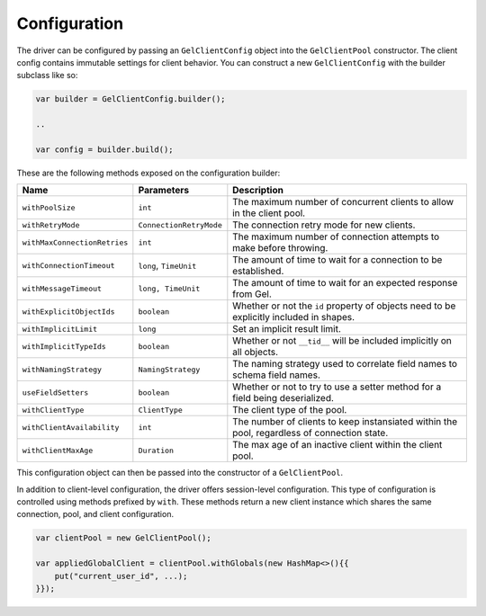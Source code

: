 .. _gel-java-configuration:

=============
Configuration
=============

The driver can be configured by passing an ``GelClientConfig`` object 
into the ``GelClientPool`` constructor. The client config contains immutable 
settings for client behavior. You can construct a new ``GelClientConfig``
with the builder subclass like so:

.. code-block:: java

    var builder = GelClientConfig.builder();

    ..

    var config = builder.build();

These are the following methods exposed on the configuration builder:

+------------------------------+-------------------------+---------------------------------------------------------------------------------------------+
| Name                         | Parameters              | Description                                                                                 |
+==============================+=========================+=============================================================================================+
| ``withPoolSize``             | ``int``                 | The maximum number of concurrent clients to allow in the client pool.                       |
+------------------------------+-------------------------+---------------------------------------------------------------------------------------------+
| ``withRetryMode``            | ``ConnectionRetryMode`` | The connection retry mode for new clients.                                                  |
+------------------------------+-------------------------+---------------------------------------------------------------------------------------------+
| ``withMaxConnectionRetries`` | ``int``                 | The maximum number of connection attempts to make before throwing.                          |
+------------------------------+-------------------------+---------------------------------------------------------------------------------------------+
| ``withConnectionTimeout``    | ``long``, ``TimeUnit``  | The amount of time to wait for a connection to be established.                              |
+------------------------------+-------------------------+---------------------------------------------------------------------------------------------+
| ``withMessageTimeout``       | ``long, TimeUnit``      | The amount of time to wait for an expected response from Gel.                               |
+------------------------------+-------------------------+---------------------------------------------------------------------------------------------+
| ``withExplicitObjectIds``    | ``boolean``             | Whether or not the ``id`` property of objects need to be explicitly included in shapes.     |
+------------------------------+-------------------------+---------------------------------------------------------------------------------------------+
| ``withImplicitLimit``        | ``long``                | Set an implicit result limit.                                                               |
+------------------------------+-------------------------+---------------------------------------------------------------------------------------------+
| ``withImplicitTypeIds``      | ``boolean``             | Whether or not ``__tid__`` will be included implicitly on all objects.                      |
+------------------------------+-------------------------+---------------------------------------------------------------------------------------------+
| ``withNamingStrategy``       | ``NamingStrategy``      | The naming strategy used to correlate field names to schema field names.                    |
+------------------------------+-------------------------+---------------------------------------------------------------------------------------------+
| ``useFieldSetters``          | ``boolean``             | Whether or not to try to use a setter method for a field being deserialized.                |
+------------------------------+-------------------------+---------------------------------------------------------------------------------------------+
| ``withClientType``           | ``ClientType``          | The client type of the pool.                                                                |
+------------------------------+-------------------------+---------------------------------------------------------------------------------------------+
| ``withClientAvailability``   | ``int``                 | The number of clients to keep instansiated within the pool, regardless of connection state. |
+------------------------------+-------------------------+---------------------------------------------------------------------------------------------+
| ``withClientMaxAge``         | ``Duration``            | The max age of an inactive client within the client pool.                                   |
+------------------------------+-------------------------+---------------------------------------------------------------------------------------------+

This configuration object can then be passed into the constructor of 
a ``GelClientPool``.

In addition to client-level configuration, the driver offers session-level
configuration. This type of configuration is controlled using methods prefixed
by ``with``. These methods return a new client instance which shares the same
connection, pool, and client configuration.

.. code-block:: java

    var clientPool = new GelClientPool();

    var appliedGlobalClient = clientPool.withGlobals(new HashMap<>(){{
        put("current_user_id", ...);
    }});